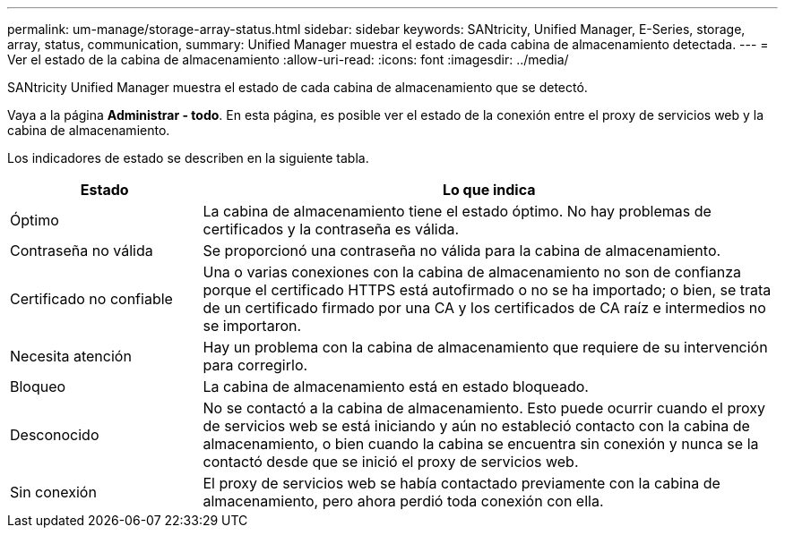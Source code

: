 ---
permalink: um-manage/storage-array-status.html 
sidebar: sidebar 
keywords: SANtricity, Unified Manager, E-Series, storage, array, status, communication, 
summary: Unified Manager muestra el estado de cada cabina de almacenamiento detectada. 
---
= Ver el estado de la cabina de almacenamiento
:allow-uri-read: 
:icons: font
:imagesdir: ../media/


[role="lead"]
SANtricity Unified Manager muestra el estado de cada cabina de almacenamiento que se detectó.

Vaya a la página *Administrar - todo*. En esta página, es posible ver el estado de la conexión entre el proxy de servicios web y la cabina de almacenamiento.

Los indicadores de estado se describen en la siguiente tabla.

[cols="25h,~"]
|===
| Estado | Lo que indica 


 a| 
Óptimo
 a| 
La cabina de almacenamiento tiene el estado óptimo. No hay problemas de certificados y la contraseña es válida.



 a| 
Contraseña no válida
 a| 
Se proporcionó una contraseña no válida para la cabina de almacenamiento.



 a| 
Certificado no confiable
 a| 
Una o varias conexiones con la cabina de almacenamiento no son de confianza porque el certificado HTTPS está autofirmado o no se ha importado; o bien, se trata de un certificado firmado por una CA y los certificados de CA raíz e intermedios no se importaron.



 a| 
Necesita atención
 a| 
Hay un problema con la cabina de almacenamiento que requiere de su intervención para corregirlo.



 a| 
Bloqueo
 a| 
La cabina de almacenamiento está en estado bloqueado.



 a| 
Desconocido
 a| 
No se contactó a la cabina de almacenamiento. Esto puede ocurrir cuando el proxy de servicios web se está iniciando y aún no estableció contacto con la cabina de almacenamiento, o bien cuando la cabina se encuentra sin conexión y nunca se la contactó desde que se inició el proxy de servicios web.



 a| 
Sin conexión
 a| 
El proxy de servicios web se había contactado previamente con la cabina de almacenamiento, pero ahora perdió toda conexión con ella.

|===